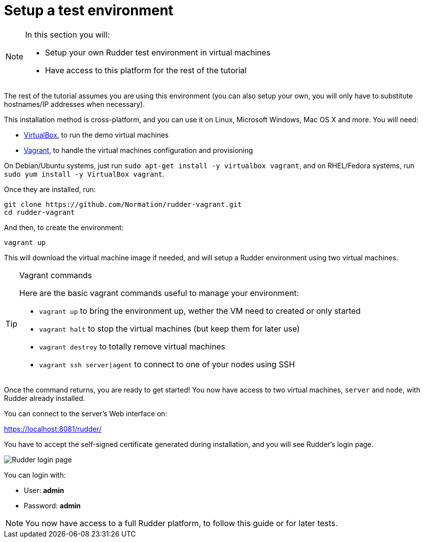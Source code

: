 = Setup a test environment

[NOTE]

====

In this section you will:

* Setup your own Rudder test environment in virtual machines
* Have access to this platform for the rest of the tutorial

====

The rest of the tutorial assumes you are
using this environment (you can also setup your own,
you will only have to substitute hostnames/IP addresses when necessary).

This installation method is cross-platform, and you can use it on Linux, Microsoft Windows, Mac OS X
and more. You will need:

* https://www.virtualbox.org/wiki/Downloads[VirtualBox], to run the demo virtual machines
* https://www.vagrantup.com/downloads.html[Vagrant], to handle the virtual machines configuration and provisioning

On Debian/Ubuntu systems, just run `sudo apt-get install -y virtualbox vagrant`, and on RHEL/Fedora systems,
run `sudo yum install -y VirtualBox vagrant`.

Once they are installed, run:

----
git clone https://github.com/Normation/rudder-vagrant.git
cd rudder-vagrant
----

And then, to create the environment:

----
vagrant up
----

This will download the virtual machine image if needed, and will setup a Rudder environment using two virtual machines.

[TIP]

.Vagrant commands

====

Here are the basic vagrant commands useful to manage your environment:

* `vagrant up` to bring the environment up, wether the VM need to created or only started
* `vagrant halt` to stop the virtual machines (but keep them for later use)
* `vagrant destroy` to totally remove virtual machines
* `vagrant ssh server|agent` to connect to one of your nodes using SSH

====

Once the command returns, you are ready to get started! You now have access to two virtual machines,
`server` and `node`, with Rudder already installed.

You can connect to the server's Web interface on:

https://localhost:8081/rudder/

You have to accept the self-signed certificate generated during installation, and you will
see Rudder's login page.

image::./login.png["Rudder login page", align="center"]

You can login with:

* User: *admin*
* Password: *admin*

[NOTE]

====

You now have access to a full Rudder platform,
 to follow this guide or for later tests.

====
